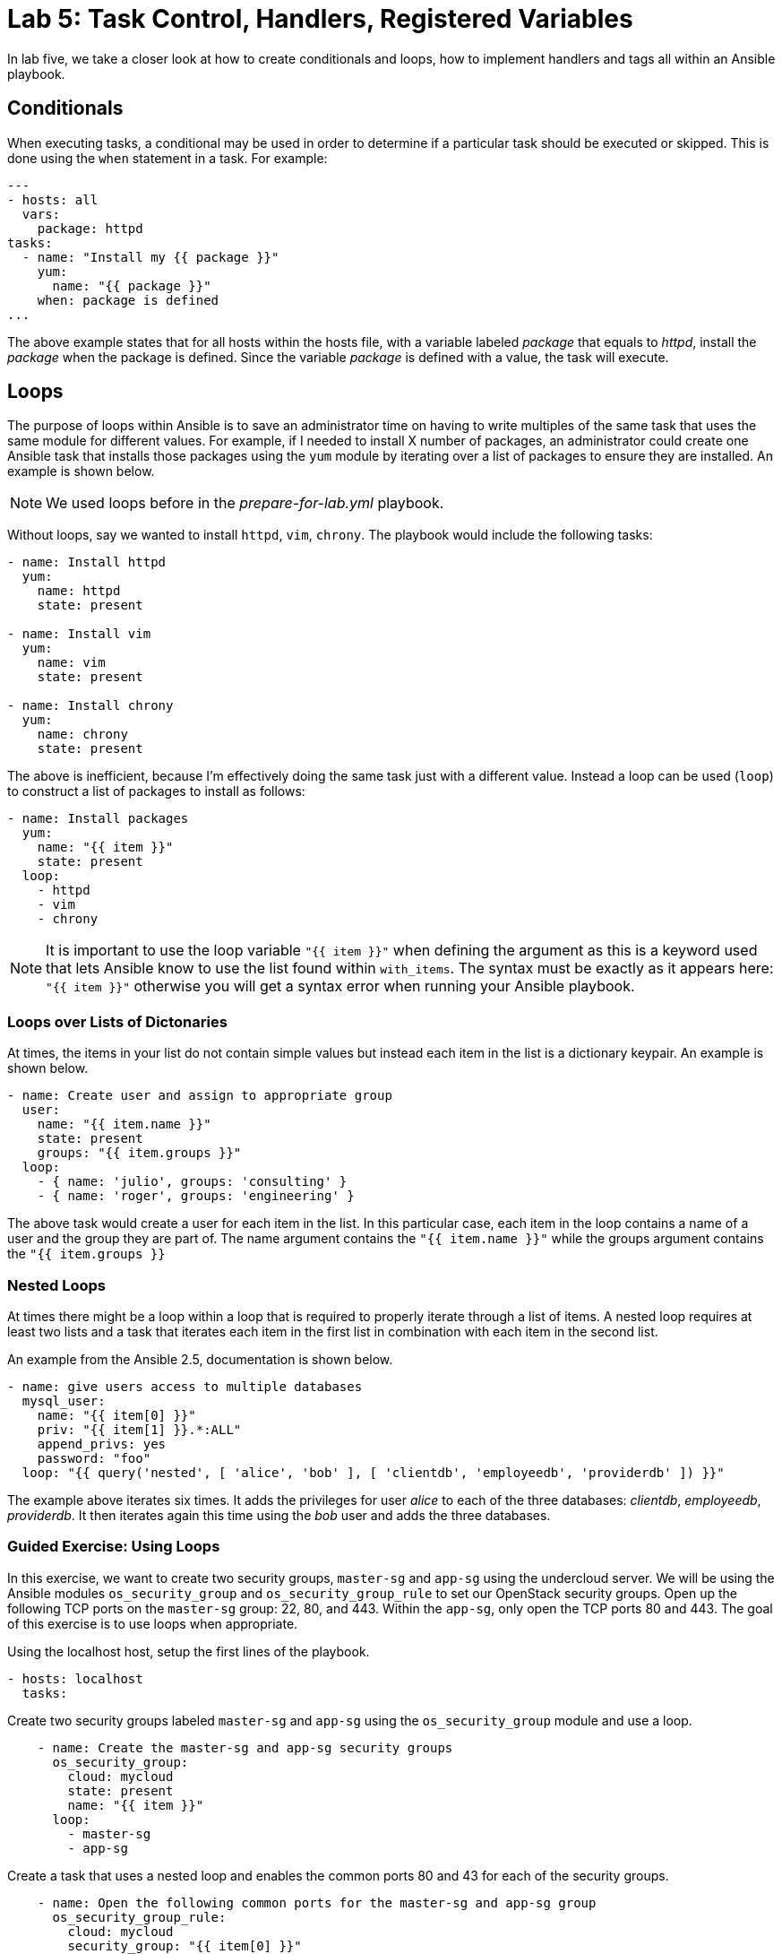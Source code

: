 = Lab 5: Task Control, Handlers, Registered Variables

In lab five, we take a closer look at how to create conditionals and loops,
how to implement handlers and tags all within an Ansible playbook.

== Conditionals

When executing tasks, a conditional may be used in order to determine if a 
particular task should be executed or skipped. This is done using the `when`
statement in a task. For example:

----
---
- hosts: all
  vars: 
    package: httpd
tasks:
  - name: "Install my {{ package }}"
    yum:
      name: "{{ package }}"
    when: package is defined
...
----

The above example states that for all hosts within the hosts file, with a 
variable labeled _package_ that equals to _httpd_, install the _package_ when the
package is defined. Since the variable _package_ is defined with a value, the
task will execute. 

== Loops

The purpose of loops within Ansible is to save an administrator time on having
to write multiples of the same task that uses the same module for different 
values. For example, if I needed to install X number of packages, an administrator
could create one Ansible task that installs those packages using the `yum`
module by iterating over a list of packages to ensure they are installed. 
An example is shown below.

NOTE: We used loops before in the _prepare-for-lab.yml_ playbook.

Without loops, say we wanted to install `httpd`, `vim`, `chrony`. The playbook
would include the following tasks:

----
- name: Install httpd
  yum:
    name: httpd
    state: present

- name: Install vim
  yum:
    name: vim
    state: present

- name: Install chrony
  yum:
    name: chrony
    state: present
----

The above is inefficient, because I'm effectively doing the same task just with
a different value. Instead a loop can be used (`loop`) to 
construct a list of packages to install as follows:

----
- name: Install packages
  yum:
    name: "{{ item }}"
    state: present
  loop:
    - httpd
    - vim
    - chrony
----

NOTE: It is important to use the loop variable `"{{ item }}"` when defining the 
argument as this is a keyword used that lets Ansible know to use the list found 
within `with_items`. The syntax must be exactly as it appears here: `"{{ item }}"`
 otherwise you will get a syntax error when running your Ansible playbook.

=== Loops over Lists of Dictonaries

At times, the items in your list do not contain simple values but instead each
item in the list is a dictionary keypair. An example is shown below.

----
- name: Create user and assign to appropriate group
  user:
    name: "{{ item.name }}"
    state: present
    groups: "{{ item.groups }}"
  loop:
    - { name: 'julio', groups: 'consulting' }
    - { name: 'roger', groups: 'engineering' }
----

The above task would create a user for each item in the list. In this particular
case, each item in the loop contains a name of a user and the group they are
part of. The name argument contains the `"{{ item.name }}"` while the groups
argument contains the `"{{ item.groups }}`

=== Nested Loops

At times there might be a loop within a loop that is required to properly
iterate through a list of items. A nested loop requires at least two lists and a
task that iterates each item in the first list in combination with each item in
the second list.

An example from the Ansible 2.5, documentation is shown below.

----
- name: give users access to multiple databases
  mysql_user:
    name: "{{ item[0] }}"
    priv: "{{ item[1] }}.*:ALL"
    append_privs: yes
    password: "foo"
  loop: "{{ query('nested', [ 'alice', 'bob' ], [ 'clientdb', 'employeedb', 'providerdb' ]) }}"
----

The example above iterates six times. It adds the privileges for user _alice_
to each of the three databases: _clientdb_, _employeedb_, _providerdb_. It then
iterates again this time using the _bob_ user and adds the three databases.

=== Guided Exercise: Using Loops

In this exercise, we want to create two security groups, `master-sg` and `app-sg`
using the undercloud server.
We will be using the Ansible modules `os_security_group` and 
`os_security_group_rule` to set our OpenStack security groups. Open up the 
following TCP ports on the `master-sg` group: 22, 80, and 443. Within the `app-sg`,
only open the TCP ports 80 and 443. The goal of this exercise is to use loops when
appropriate.

Using the localhost host, setup the first lines of the playbook.

----
- hosts: localhost
  tasks:
----


Create two security groups labeled `master-sg` and `app-sg` using the 
`os_security_group` module and use a loop.

----
    - name: Create the master-sg and app-sg security groups
      os_security_group:
        cloud: mycloud
        state: present
        name: "{{ item }}"
      loop:
        - master-sg
        - app-sg
----

Create a task that uses a nested loop and enables the common ports 80 and 43
for each of the security groups. 

----
    - name: Open the following common ports for the master-sg and app-sg group
      os_security_group_rule:
        cloud: mycloud
        security_group: "{{ item[0] }}"
        protocol: tcp
        port_range_min: "{{ item[1] }}"
        port_range_max: "{{ item[1] }}"
      loop: "{{ query('nested', [ 'master-sg', 'app-sg' ], [ '80', '443' ]) }}"
----

Finally, create the final task that enables port 22 on the `master-sg` security
group.

----
    - name: Open the ssh port for the master-sg 
      os_security_group_rule:
        cloud: mycloud
        security_group: master-sg
        protocol: tcp
        port_range_min: 22
        port_range_max: 22
----

The below is one answer to the above exercise.

----
---
- hosts: localhost
  tasks:

    - name: Create the master-sg and app-sg security groups
      os_security_group:
        cloud: mycloud
        state: present
        name: "{{ item }}"
      loop:
        - master-sg
        - app-sg

    - name: Open the following common ports for the master-sg and app-sg group
      os_security_group_rule:
        cloud: mycloud
        security_group: "{{ item[0] }}"
        protocol: tcp
        port_range_min: "{{ item[1] }}"
        port_range_max: "{{ item[1] }}"
      loop: "{{ query('nested', [ 'master-sg', 'app-sg' ], [ '80', '443' ]) }}"

    - name: Open the ssh port for the master-sg 
      os_security_group_rule:
        cloud: mycloud
        security_group: master-sg
        protocol: tcp
        port_range_min: 22
        port_range_max: 22
...
----

NOTE: The argument cloud and value _mycloud_ comes from a _clouds.yml_ file
within the _/etc/openstack_ directory. This _clouds.yml_ file was provided in
the beginning of this course.

== Handlers

Handlers are a special task that are inactive unless triggered by calling
the `notify` statement. When the `notify` statement is used in a task, the handler called by it will run after all the tasks.
The handler tasks are all written under a special section labeled _handlers_.

Why are handlers important?

Handlers are great for when you need to for example restart a service (say you
made a configuration change to a service) or you need to reboot a host after the
playbook changes have been made. 

The below is an example of copying a configuration file to a certain destination
and requiring the `http` service to be restarted after the task is complete.

----

  tasks:
  
    - name: Copying a example.conf file
      copy:
        src: /local/path/to/example.conf
        dest: /remote/path/to/example.conf
      notify:
        - restart_apache

  handlers:
    - name: restart_apache
      service:
        name: httpd
        state: restarted
----

The above example goes through all the tasks (in this case, we just have one
task using the copy module), it then calls the notify handler specific to the 
handler task labeled _restart_apache_. Once all the tasks are complete, the 
handler with the name _restart_apache_ is invoked and it restarts the `httpd`
service.

== Registered Variables

At times there might be a set of output that a particular Ansible task does
that you want to capture. In order to capture this value, we need to store it 
in a variable using the `register` statement.

An example from the Ansible 2.5, documentation is shown below.

----
   tasks:

     - name: Run a script named foo
       shell: /usr/bin/foo
       register: foo_result

     - name: Run a script named bar
       shell: /usr/bin/bar
       when: foo_result.rc == 5
----

The first task runs  a script named foo and captures the result of foo and 
stores it in a variable labeled _foo_result_. The second task that runs a script
named bar only executes when the return code (rc) of foo_result is equal to 5.

If interested in seeing the different types of values that a registered variable
can return, you may use the `debug` module to display the different values.

An example is shown below.

----
   tasks:

     - name: Run a script named foo
       shell: /usr/bin/foo
       register: foo_result

     - name: debugging the variable foo_result
       debug:
         var: foo_result
----




Due to time limitations, we will not cover:

- Tags
- Special variables

Ensure to visit the http://docs.ansible.com/ansible/latest/index.html[Ansible] 
documentation for more details.


=== Guided Exercise: Using Register and Conditionals

In this exercise, we will create OpenStack security groups labeled `infra-sg`
from the undercloud system.
We will be using the Ansible modules `os_security_group` and 
`os_security_group_rule` to set our OpenStack security groups. The `infra-sg`
security group will also have the ports 80 and 443 set. However, these variables
need to be put in a list within a variable labeled _ports_ and the task of 
enabling the ports should only be executed when the _ports_ variable has been
defined.

Create a playbook that uses the host undercloud and defines the ports variable
with ports 80 and 443. 

----
- hosts: localhost
  vars: 
    ports:
      - 80
      - 443
----

Create a task that creates the `infra-sg` security group.

----
  tasks:
    - name: Create the infra-sg security group
      os_security_group:
        cloud: mycloud
        state: present
        name: infra-sg
----

Setup the ports for the `infra-sg` group using a loop that uses the list within
the ports variable and only executes when this variable is defined.

----
    - name: Open the ports for the infra-sg group
      os_security_group_rule:
        cloud: mycloud
        security_group: infra-sg
        protocol: tcp
        port_range_min: "{{ item }}"
        port_range_max: "{{ item }}"
      loop: "{{ ports }}"
      when: ports is defined
---- 

Answer to exercise:


----
---
- hosts: localhost
  vars: 
    ports:
      - 80
      - 443

  tasks:
    - name: Create the infra-sg security group
      os_security_group:
        cloud: mycloud
        state: present
        name: infra-sg

    - name: Open the ports for the infra-sg group
      os_security_group_rule:
        cloud: mycloud
        security_group: infra-sg
        protocol: tcp
        port_range_min: "{{ item }}"
        port_range_max: "{{ item }}"
      loop: "{{ ports }}"
      when: ports is defined
...
---- 

